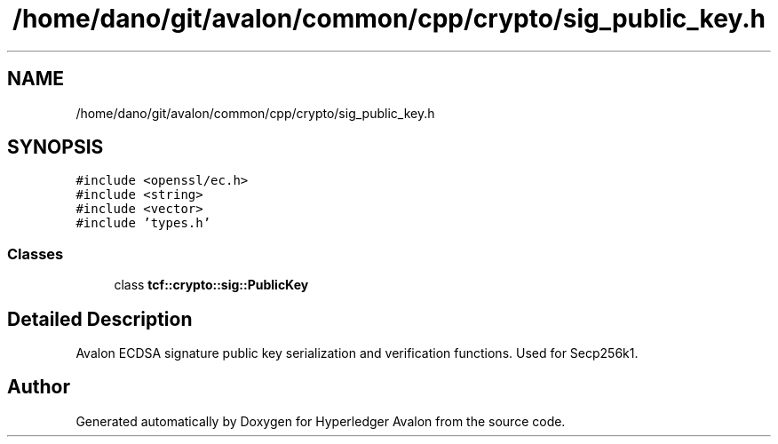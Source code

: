 .TH "/home/dano/git/avalon/common/cpp/crypto/sig_public_key.h" 3 "Wed May 6 2020" "Version 0.5.0.dev1" "Hyperledger Avalon" \" -*- nroff -*-
.ad l
.nh
.SH NAME
/home/dano/git/avalon/common/cpp/crypto/sig_public_key.h
.SH SYNOPSIS
.br
.PP
\fC#include <openssl/ec\&.h>\fP
.br
\fC#include <string>\fP
.br
\fC#include <vector>\fP
.br
\fC#include 'types\&.h'\fP
.br

.SS "Classes"

.in +1c
.ti -1c
.RI "class \fBtcf::crypto::sig::PublicKey\fP"
.br
.in -1c
.SH "Detailed Description"
.PP 
Avalon ECDSA signature public key serialization and verification functions\&. Used for Secp256k1\&. 
.SH "Author"
.PP 
Generated automatically by Doxygen for Hyperledger Avalon from the source code\&.
